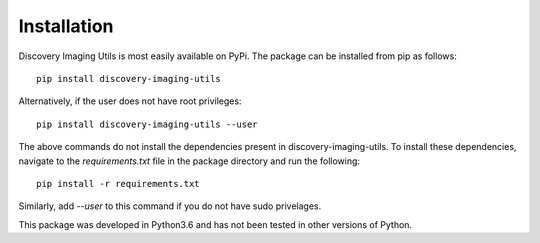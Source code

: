 Installation
============

Discovery Imaging Utils is most easily available on PyPi. The package can be installed from pip as follows::

   pip install discovery-imaging-utils

Alternatively, if the user does not have root privileges::

   pip install discovery-imaging-utils --user

The above commands do not install the dependencies present in discovery-imaging-utils. To install these dependencies, navigate to the *requirements.txt* file in the package directory and run the following::

   pip install -r requirements.txt

Similarly, add *--user* to this command if you do not have sudo privelages.

This package was developed in Python3.6 and has not been tested in other versions of Python.
